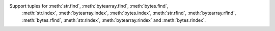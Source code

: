 Support tuples for :meth:`str.find`,   :meth:`bytearray.find`,      :meth:`bytes.find`,
                   :meth:`str.index`,  :meth:`bytearray.index`,     :meth:`bytes.index`,
                   :meth:`str.rfind`,  :meth:`bytearray.rfind`,     :meth:`bytes.rfind`,
                   :meth:`str.rindex`, :meth:`bytearray.rindex` and :meth:`bytes.rindex`.
